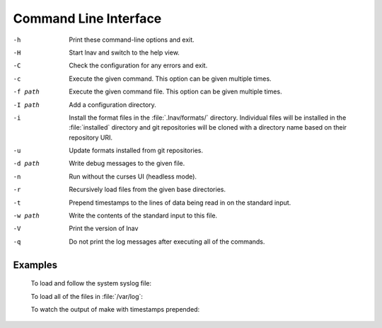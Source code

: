 
.. _cli:

Command Line Interface
======================

-h  Print these command-line options and exit.
-H  Start lnav and switch to the help view.
-C  Check the configuration for any errors and exit.
-c  Execute the given command.  This option can be given multiple times.
-f path  Execute the given command file.  This option can be given multiple times.
-I path  Add a configuration directory.
-i  Install the format files in the :file:`.lnav/formats/` directory.
    Individual files will be installed in the :file:`installed`
    directory and git repositories will be cloned with a directory
    name based on their repository URI.
-u  Update formats installed from git repositories.
-d path  Write debug messages to the given file.
-n  Run without the curses UI (headless mode).
-r  Recursively load files from the given base directories.
-t  Prepend timestamps to the lines of data being read in on the standard
    input.
-w path  Write the contents of the standard input to this file.
-V  Print the version of lnav
-q  Do not print the log messages after executing all of the commands.

Examples
--------

  To load and follow the system syslog file:

  .. prompt:: bash

    lnav

  To load all of the files in :file:`/var/log`:

  .. prompt:: bash

    lnav /var/log

  To watch the output of make with timestamps prepended:

  .. prompt:: bash

    make 2>&1 | lnav -t
